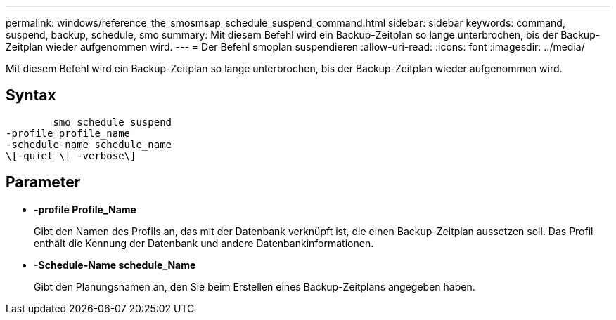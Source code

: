 ---
permalink: windows/reference_the_smosmsap_schedule_suspend_command.html 
sidebar: sidebar 
keywords: command, suspend, backup, schedule, smo 
summary: Mit diesem Befehl wird ein Backup-Zeitplan so lange unterbrochen, bis der Backup-Zeitplan wieder aufgenommen wird. 
---
= Der Befehl smoplan suspendieren
:allow-uri-read: 
:icons: font
:imagesdir: ../media/


[role="lead"]
Mit diesem Befehl wird ein Backup-Zeitplan so lange unterbrochen, bis der Backup-Zeitplan wieder aufgenommen wird.



== Syntax

[listing]
----

        smo schedule suspend
-profile profile_name
-schedule-name schedule_name
\[-quiet \| -verbose\]
----


== Parameter

* *-profile Profile_Name*
+
Gibt den Namen des Profils an, das mit der Datenbank verknüpft ist, die einen Backup-Zeitplan aussetzen soll. Das Profil enthält die Kennung der Datenbank und andere Datenbankinformationen.

* *-Schedule-Name schedule_Name*
+
Gibt den Planungsnamen an, den Sie beim Erstellen eines Backup-Zeitplans angegeben haben.



